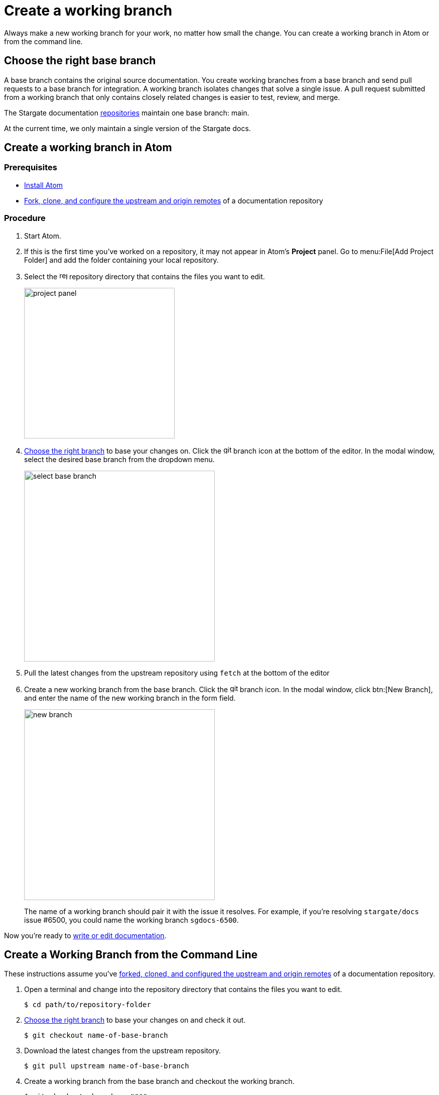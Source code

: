 = Create a working branch

Always make a new working branch for your work, no matter how small the change.
You can create a working branch in Atom or from the command line.

[#base-branch]
== Choose the right base branch

A base branch contains the original source documentation.
You create working branches from a base branch and send pull requests to a base branch for integration.
A working branch isolates changes that solve a single issue.
A pull request submitted from a working branch that only contains closely related changes is easier to test, review, and merge.

// LLP 12.13.21 CHANGE TO MAIN
The Stargate documentation https://github.com/stargate/docs[repositories] maintain one base branch: main.

At the current time, we only maintain a single version of the Stargate docs.

[#work-branch-atom]
== Create a working branch in Atom

=== Prerequisites

* xref:install-git-and-editor.adoc#install-atom[Install Atom]  
* xref:set-up-repository.adoc[Fork, clone, and configure the upstream and origin remotes] of a documentation repository

=== Procedure

. Start Atom.
. If this is the first time you've worked on a repository, it may not appear in Atom's *Project* panel.
Go to menu:File[Add Project Folder] and add the folder containing your local repository.
. Select the image:repo.svg[,16,role=icon] repository directory that contains the files you want to edit.
+
image::project-panel.png[,300,align=left]

. <<base-branch,Choose the right branch>> to base your changes on.
Click the image:git-branch.svg[,16,role=icon] branch icon at the bottom of the editor.
In the modal window, select the desired base branch from the dropdown menu.
+
image::select-base-branch.png[,380,align=left]

. Pull the latest changes from the upstream repository using `fetch` at the bottom of the editor

. Create a new working branch from the base branch.
Click the image:git-branch.svg[,16,role=icon] branch icon.
In the modal window, click btn:[New Branch], and enter the name of the new working branch in the form field.
+
--
image::new-branch.png[,380,align=left]

The name of a working branch should pair it with the issue it resolves.
For example, if you're resolving `stargate/docs` issue #6500, you could name the working branch `sgdocs-6500`.
--

Now you're ready to <<next-steps,write or edit documentation>>.

[#work-branch-cli]
== Create a Working Branch from the Command Line

These instructions assume you've xref:set-up-repository.adoc[forked, cloned, and configured the upstream and origin remotes] of a documentation repository.

. Open a terminal and change into the repository directory that contains the files you want to edit.

 $ cd path/to/repository-folder

. <<base-branch,Choose the right branch>> to base your changes on and check it out.

 $ git checkout name-of-base-branch

. Download the latest changes from the upstream repository.

 $ git pull upstream name-of-base-branch

. Create a working branch from the base branch and checkout the working branch.
+
--
 $ git checkout -b sgdocs-####

The name of a working branch should pair it with the issue it resolves.
For example, if you're resolving `stargate/docs` issue #6500, you could name the working branch `sgdocs-6500`.
--

== Next Steps

* xref:edit-pages.adoc[Edit existing documentation using Atom].
* xref:edit-pages.adoc#edit-server[Step through editing a page in the Server Component].
* xref:add-pages.adoc[Add new documentation pages].
